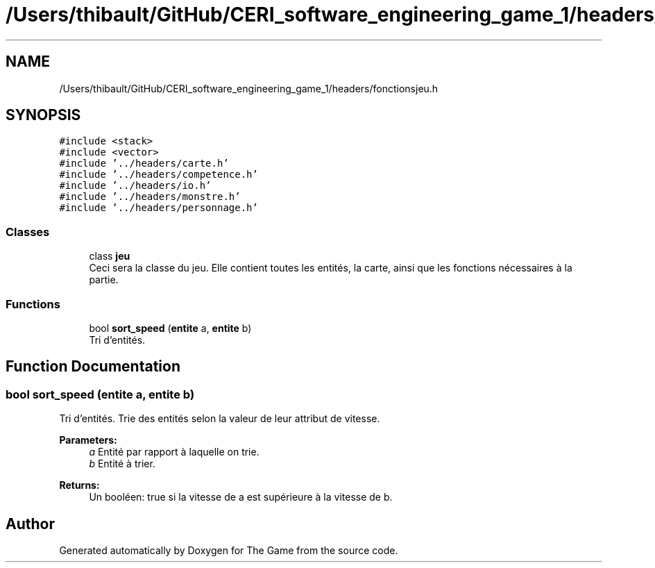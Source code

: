 .TH "/Users/thibault/GitHub/CERI_software_engineering_game_1/headers/fonctionsjeu.h" 3 "Fri May 5 2017" "The Game" \" -*- nroff -*-
.ad l
.nh
.SH NAME
/Users/thibault/GitHub/CERI_software_engineering_game_1/headers/fonctionsjeu.h
.SH SYNOPSIS
.br
.PP
\fC#include <stack>\fP
.br
\fC#include <vector>\fP
.br
\fC#include '\&.\&./headers/carte\&.h'\fP
.br
\fC#include '\&.\&./headers/competence\&.h'\fP
.br
\fC#include '\&.\&./headers/io\&.h'\fP
.br
\fC#include '\&.\&./headers/monstre\&.h'\fP
.br
\fC#include '\&.\&./headers/personnage\&.h'\fP
.br

.SS "Classes"

.in +1c
.ti -1c
.RI "class \fBjeu\fP"
.br
.RI "Ceci sera la classe du jeu\&. Elle contient toutes les entités, la carte, ainsi que les fonctions nécessaires à la partie\&. "
.in -1c
.SS "Functions"

.in +1c
.ti -1c
.RI "bool \fBsort_speed\fP (\fBentite\fP a, \fBentite\fP b)"
.br
.RI "Tri d'entités\&. "
.in -1c
.SH "Function Documentation"
.PP 
.SS "bool sort_speed (\fBentite\fP a, \fBentite\fP b)"

.PP
Tri d'entités\&. Trie des entités selon la valeur de leur attribut de vitesse\&. 
.PP
\fBParameters:\fP
.RS 4
\fIa\fP Entité par rapport à laquelle on trie\&. 
.br
\fIb\fP Entité à trier\&. 
.RE
.PP
\fBReturns:\fP
.RS 4
Un booléen: true si la vitesse de a est supérieure à la vitesse de b\&. 
.RE
.PP

.SH "Author"
.PP 
Generated automatically by Doxygen for The Game from the source code\&.
